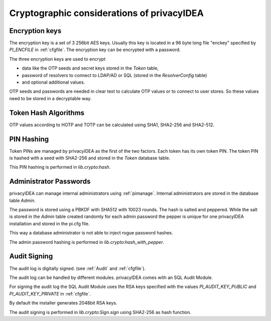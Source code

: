.. _crypto_considerations:

Cryptographic considerations of privacyIDEA
-------------------------------------------

.. index:: Crypto considerations

Encryption keys
~~~~~~~~~~~~~~~

The encryption key is a set of 3 256bit AES keys. Usually this key is located
in a 96 byte long file "enckey" specified by *PI_ENCFILE* in :ref:`cfgfile`.
The encryption key can be encrypted with a password.

The three encryption keys are used to encrypt

* data like the OTP seeds and secret keys stored in the *Token* table,
* password of resolvers to connect to LDAP/AD or SQL (stored in the
  *ResolverConfig* table)
* and optional additional values.

OTP seeds and passwords are needed in clear text to calculate OTP values or
to connect to user stores. So these values need to be stored in a decryptable
way.

Token Hash Algorithms
~~~~~~~~~~~~~~~~~~~~~

OTP values according to HOTP and TOTP can be calculated using SHA1, SHA2-256
and SHA2-512.

PIN Hashing
~~~~~~~~~~~

Token PINs are managed by privacyIDEA as the first of the two factors. Each
token has its own token PIN. The token PIN is hashed with a seed with
SHA2-256 and stored in the *Token* database table.

This PIN hashing is performed in *lib.crypto:hash*.

Administrator Passwords
~~~~~~~~~~~~~~~~~~~~~~~

privacyIDEA can manage internal administrators using :ref:`pimanage`.
Internal administrators are stored in the database table *Admin*.

The password is stored using a PBKDF with SHA512 with 10023 rounds. The hash
is salted and peppered. While the salt is stored in the *Admin* table
created randomly for each admin password the pepper is unique for one
privacyIDEA installation and stored in the pi.cfg file.

This way a database administrator is not able to inject rogue password hashes.

The admin password hashing is performed in *lib.crypto:hash_with_pepper*.

Audit Signing
~~~~~~~~~~~~~

The audit log is digitally signed. (see :ref:`Audit` and :ref:`cfgfile`).

The audit log can be handled by different modules. privacyIDEA comes with an
SQL Audit Module.

For signing the audit log the SQL Audit Module uses the RSA keys specified
with the values *PI_AUDIT_KEY_PUBLIC* and *PI_AUDIT_KEY_PRIVATE* in
:ref:`cfgfile`.

By default the installer generates 2048bit RSA keys.

The audit signing is performed in *lib.crypto:Sign.sign* using SHA2-256 as
hash function.


